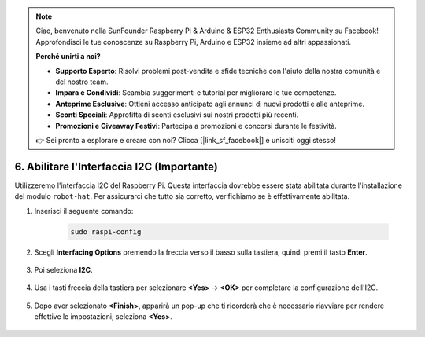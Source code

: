 .. note::

    Ciao, benvenuto nella SunFounder Raspberry Pi & Arduino & ESP32 Enthusiasts Community su Facebook! Approfondisci le tue conoscenze su Raspberry Pi, Arduino e ESP32 insieme ad altri appassionati.

    **Perché unirti a noi?**

    - **Supporto Esperto**: Risolvi problemi post-vendita e sfide tecniche con l'aiuto della nostra comunità e del nostro team.
    - **Impara e Condividi**: Scambia suggerimenti e tutorial per migliorare le tue competenze.
    - **Anteprime Esclusive**: Ottieni accesso anticipato agli annunci di nuovi prodotti e alle anteprime.
    - **Sconti Speciali**: Approfitta di sconti esclusivi sui nostri prodotti più recenti.
    - **Promozioni e Giveaway Festivi**: Partecipa a promozioni e concorsi durante le festività.

    👉 Sei pronto a esplorare e creare con noi? Clicca [|link_sf_facebook|] e unisciti oggi stesso!

6. Abilitare l'Interfaccia I2C (Importante)
===============================================

Utilizzeremo l'interfaccia I2C del Raspberry Pi. Questa interfaccia dovrebbe essere stata abilitata durante l'installazione del modulo ``robot-hat``. Per assicurarci che tutto sia corretto, verifichiamo se è effettivamente abilitata.

#. Inserisci il seguente comando:

    .. raw:: html

        <run></run>

    .. code-block:: 

        sudo raspi-config

#. Scegli **Interfacing Options** premendo la freccia verso il basso sulla tastiera, quindi premi il tasto **Enter**.

    .. image:: img/image282.png
        :align: center

#. Poi seleziona **I2C**.

    .. image:: img/image283.png
        :align: center

#. Usa i tasti freccia della tastiera per selezionare **<Yes>** -> **<OK>** per completare la configurazione dell'I2C.

    .. image:: img/image284.png
        :align: center

#. Dopo aver selezionato **<Finish>**, apparirà un pop-up che ti ricorderà che è necessario riavviare per rendere effettive le impostazioni; seleziona **<Yes>**.

    .. image:: img/camera_enable2.png
        :align: center
